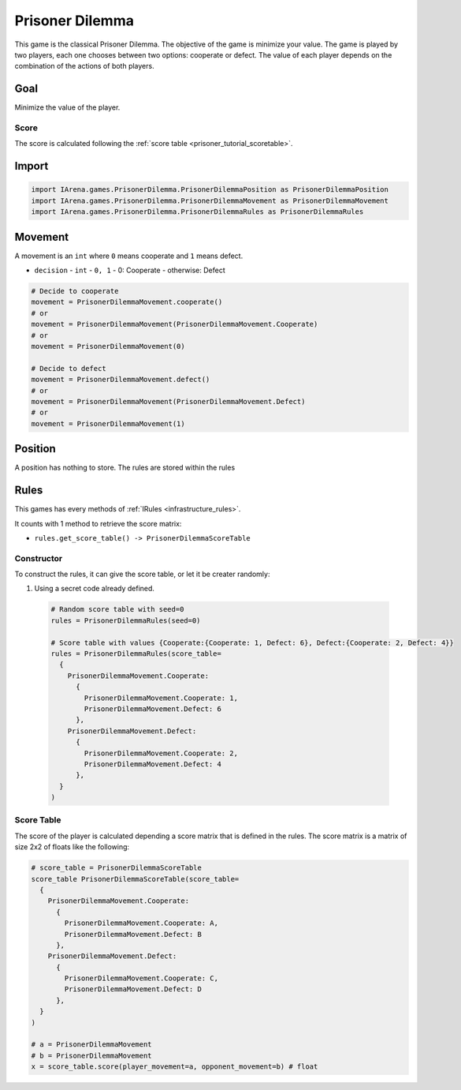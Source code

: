 .. _prisoner_tutorial:

################
Prisoner Dilemma
################

.. figure:: /resources/images/prisoner.gif
    :scale: 80%

This game is the classical Prisoner Dilemma.
The objective of the game is minimize your value.
The game is played by two players, each one chooses between two options: cooperate or defect.
The value of each player depends on the combination of the actions of both players.


====
Goal
====

Minimize the value of the player.

-----
Score
-----

The score is calculated following the :ref:`score table <prisoner_tutorial_scoretable>`.


======
Import
======

.. code-block:: python

  import IArena.games.PrisonerDilemma.PrisonerDilemmaPosition as PrisonerDilemmaPosition
  import IArena.games.PrisonerDilemma.PrisonerDilemmaMovement as PrisonerDilemmaMovement
  import IArena.games.PrisonerDilemma.PrisonerDilemmaRules as PrisonerDilemmaRules


========
Movement
========

A movement is an ``int`` where ``0`` means cooperate and ``1`` means defect.

- ``decision``
  - ``int``
  - ``0, 1``
  - 0: Cooperate
  - otherwise: Defect


.. code-block:: python

  # Decide to cooperate
  movement = PrisonerDilemmaMovement.cooperate()
  # or
  movement = PrisonerDilemmaMovement(PrisonerDilemmaMovement.Cooperate)
  # or
  movement = PrisonerDilemmaMovement(0)

  # Decide to defect
  movement = PrisonerDilemmaMovement.defect()
  # or
  movement = PrisonerDilemmaMovement(PrisonerDilemmaMovement.Defect)
  # or
  movement = PrisonerDilemmaMovement(1)


========
Position
========

A position has nothing to store.
The rules are stored within the rules


=====
Rules
=====

This games has every methods of :ref:`IRules <infrastructure_rules>`.

It counts with 1 method to retrieve the score matrix:

- ``rules.get_score_table() -> PrisonerDilemmaScoreTable``


-----------
Constructor
-----------

To construct the rules, it can give the score table, or let it be creater randomly:

#. Using a secret code already defined.

  .. code-block:: python

    # Random score table with seed=0
    rules = PrisonerDilemmaRules(seed=0)

    # Score table with values {Cooperate:{Cooperate: 1, Defect: 6}, Defect:{Cooperate: 2, Defect: 4}}
    rules = PrisonerDilemmaRules(score_table=
      {
        PrisonerDilemmaMovement.Cooperate:
          {
            PrisonerDilemmaMovement.Cooperate: 1,
            PrisonerDilemmaMovement.Defect: 6
          },
        PrisonerDilemmaMovement.Defect:
          {
            PrisonerDilemmaMovement.Cooperate: 2,
            PrisonerDilemmaMovement.Defect: 4
          },
      }
    )



.. _prisoner_tutorial_scoretable:

-----------
Score Table
-----------

The score of the player is calculated depending a score matrix that is defined in the rules.
The score matrix is a matrix of size 2x2 of floats like the following:

.. code-block:: python

  # score_table = PrisonerDilemmaScoreTable
  score_table PrisonerDilemmaScoreTable(score_table=
    {
      PrisonerDilemmaMovement.Cooperate:
        {
          PrisonerDilemmaMovement.Cooperate: A,
          PrisonerDilemmaMovement.Defect: B
        },
      PrisonerDilemmaMovement.Defect:
        {
          PrisonerDilemmaMovement.Cooperate: C,
          PrisonerDilemmaMovement.Defect: D
        },
    }
  )

  # a = PrisonerDilemmaMovement
  # b = PrisonerDilemmaMovement
  x = score_table.score(player_movement=a, opponent_movement=b) # float
